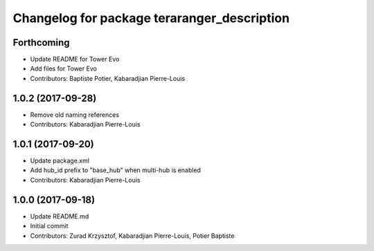 ^^^^^^^^^^^^^^^^^^^^^^^^^^^^^^^^^^^^^^^^^^^^
Changelog for package teraranger_description
^^^^^^^^^^^^^^^^^^^^^^^^^^^^^^^^^^^^^^^^^^^^

Forthcoming
-----------
* Update README for Tower Evo
* Add files for Tower Evo
* Contributors: Baptiste Potier, Kabaradjian Pierre-Louis

1.0.2 (2017-09-28)
------------------
* Remove old naming references
* Contributors: Kabaradjian Pierre-Louis

1.0.1 (2017-09-20)
------------------
* Update package.xml
* Add hub_id prefix to "base_hub" when multi-hub is enabled
* Contributors: Kabaradjian Pierre-Louis

1.0.0 (2017-09-18)
------------------
* Update README.md
* Initial commit
* Contributors: Zurad Krzysztof, Kabaradjian Pierre-Louis, Potier Baptiste
